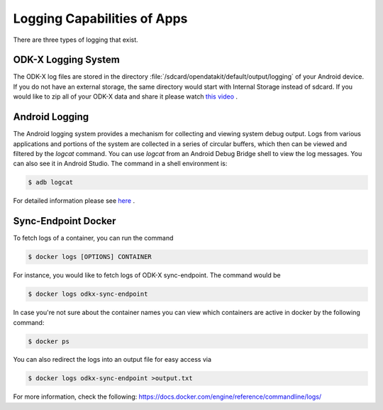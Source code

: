 Logging Capabilities of Apps
=================================
There are three types of logging that exist.

ODK-X Logging System
----------------------

The ODK-X log files are stored in the directory :file:`/sdcard/opendatakit/default/output/logging` of your Android device. If you do not have an external storage, the same directory would start with Internal Storage instead of sdcard.  If you would like to zip all of your ODK-X data and share it please watch `this video <https://www.youtube.com/watch?v=jzqu7w4VepM>`_ . 

Android Logging
----------------------

The Android logging system provides a mechanism for collecting and viewing system debug output. Logs from various applications and portions of the system are collected in a series of circular buffers, which then can be viewed and filtered by the `logcat` command. You can use `logcat` from an Android Debug Bridge shell to view the log messages. You can also see it in Android Studio.
The command in a shell environment is:

.. code-block:: console

  $ adb logcat

For detailed information please see `here <https://www.brainbell.com/android/logcat.html>`_ .

Sync-Endpoint Docker
----------------------

To fetch logs of a container, you can run the command

.. code-block:: console

  $ docker logs [OPTIONS] CONTAINER

For instance, you would like to fetch logs of ODK-X sync-endpoint. The command would be

.. code-block:: console

  $ docker logs odkx-sync-endpoint

In case you're not sure about the container names you can view which containers are active in docker by the following command:

.. code-block:: console

  $ docker ps

You can also redirect the logs into an output file for easy access via

.. code-block:: console

  $ docker logs odkx-sync-endpoint >output.txt

For more information, check the following: `https://docs.docker.com/engine/reference/commandline/logs/ <https://docs.docker.com/engine/reference/commandline/logs/>`_
